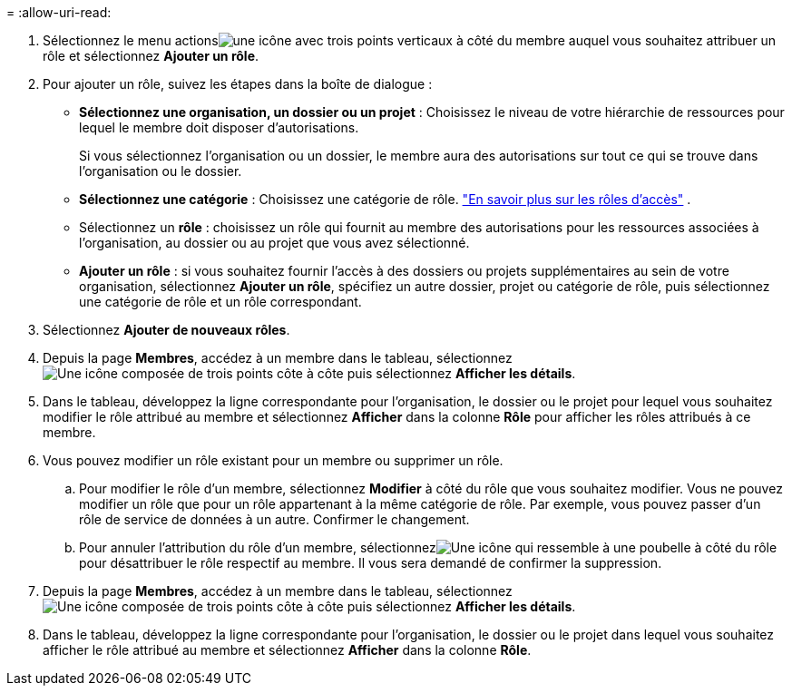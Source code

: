 = 
:allow-uri-read: 


. Sélectionnez le menu actionsimage:icon-action.png["une icône avec trois points verticaux"] à côté du membre auquel vous souhaitez attribuer un rôle et sélectionnez *Ajouter un rôle*.
. Pour ajouter un rôle, suivez les étapes dans la boîte de dialogue :
+
** *Sélectionnez une organisation, un dossier ou un projet* : Choisissez le niveau de votre hiérarchie de ressources pour lequel le membre doit disposer d'autorisations.
+
Si vous sélectionnez l’organisation ou un dossier, le membre aura des autorisations sur tout ce qui se trouve dans l’organisation ou le dossier.

** *Sélectionnez une catégorie* : Choisissez une catégorie de rôle. link:reference-iam-predefined-roles.html["En savoir plus sur les rôles d'accès"^] .
** Sélectionnez un *rôle* : choisissez un rôle qui fournit au membre des autorisations pour les ressources associées à l’organisation, au dossier ou au projet que vous avez sélectionné.
** *Ajouter un rôle* : si vous souhaitez fournir l'accès à des dossiers ou projets supplémentaires au sein de votre organisation, sélectionnez *Ajouter un rôle*, spécifiez un autre dossier, projet ou catégorie de rôle, puis sélectionnez une catégorie de rôle et un rôle correspondant.


. Sélectionnez *Ajouter de nouveaux rôles*.


. Depuis la page *Membres*, accédez à un membre dans le tableau, sélectionnezimage:icon-action.png["Une icône composée de trois points côte à côte"] puis sélectionnez *Afficher les détails*.
. Dans le tableau, développez la ligne correspondante pour l'organisation, le dossier ou le projet pour lequel vous souhaitez modifier le rôle attribué au membre et sélectionnez *Afficher* dans la colonne *Rôle* pour afficher les rôles attribués à ce membre.
. Vous pouvez modifier un rôle existant pour un membre ou supprimer un rôle.
+
.. Pour modifier le rôle d'un membre, sélectionnez *Modifier* à côté du rôle que vous souhaitez modifier.  Vous ne pouvez modifier un rôle que pour un rôle appartenant à la même catégorie de rôle.  Par exemple, vous pouvez passer d’un rôle de service de données à un autre.  Confirmer le changement.
.. Pour annuler l'attribution du rôle d'un membre, sélectionnezimage:icon-delete.png["Une icône qui ressemble à une poubelle"] à côté du rôle pour désattribuer le rôle respectif au membre.  Il vous sera demandé de confirmer la suppression.




. Depuis la page *Membres*, accédez à un membre dans le tableau, sélectionnezimage:icon-action.png["Une icône composée de trois points côte à côte"] puis sélectionnez *Afficher les détails*.
. Dans le tableau, développez la ligne correspondante pour l'organisation, le dossier ou le projet dans lequel vous souhaitez afficher le rôle attribué au membre et sélectionnez *Afficher* dans la colonne *Rôle*.

